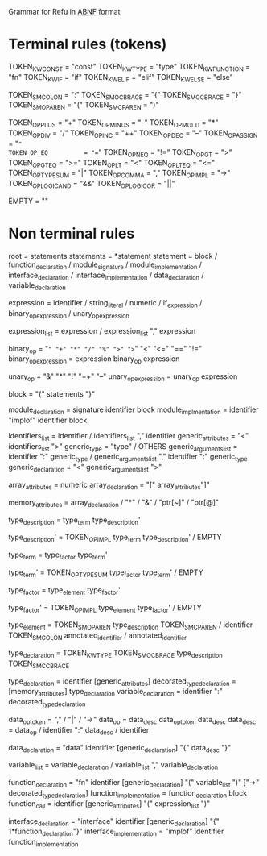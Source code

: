 #+FILETAGS: REFULANG

Grammar for Refu in [[http://tools.ietf.org/html/rfc5234][ABNF]] format

* Terminal rules (tokens)
TOKEN_KW_CONST = "const"
TOKEN_KW_TYPE = "type"
TOKEN_KW_FUNCTION = "fn"
TOKEN_KW_IF = "if"
TOKEN_KW_ELIF = "elif"
TOKEN_KW_ELSE = "else"

TOKEN_SM_COLON = ":"
TOKEN_SM_OCBRACE = "{"
TOKEN_SM_CCBRACE = "}"
TOKEN_SM_OPAREN = "("
TOKEN_SM_CPAREN = ")"

TOKEN_OP_PLUS        = "+"
TOKEN_OP_MINUS       = "-"
TOKEN_OP_MULTI       = "*"
TOKEN_OP_DIV         = "/"
TOKEN_OP_INC         = "++"
TOKEN_OP_DEC         = "--"
TOKEN_OP_ASSIGN      = "="
TOKEN_OP_EQ          = "=="
TOKEN_OP_NEQ         = "!="
TOKEN_OP_GT          = ">"
TOKEN_OP_GTEQ        = ">="
TOKEN_OP_LT          = "<"
TOKEN_OP_LTEQ        = "<="
TOKEN_OP_TYPESUM     = "|"
TOKEN_OP_COMMA       = ","
TOKEN_OP_IMPL        = "->"
TOKEN_OP_LOGICAND    = "&&"
TOKEN_OP_LOGICOR     = "||"

EMPTY = ""

* Non terminal rules
root = statements
statements = *statement
statement = block
          / function_declaration
          / module_signature
          / module_implementation
          / interface_declaration
          / interface_implementation
          / data_declaration
          / variable_declaration

expression = identifier
           / string_literal
           / numeric
           / if_expression
           / binary_op_expression
           / unary_op_expression

expression_list = expression
                / expression_list "," expression

binary_op = "=" "+" "*" "/" "%" ">" ">=" "<" "<=" "==" "!="
binary_op_expression = expression binary_op expression

unary_op = "&" "*" "!" "++" "--"
unary_op_expression = unary_op expression

block = "{" statements "}"

module_declaration = signature identifier block
module_implmentation = identifier "implof" identifier block

identifiers_list = identifier / identifiers_list "," identifier
generic_attributes = "<" identifiers_list ">"
generic_type = "type" / OTHERS
generic_arguments_list = identifier ":" generic_type
                       / generic_arguments_list "," identifier ":" generic_type
generic_declaration = "<" generic_arguments_list ">"

array_attributes = numeric
array_declaration = "[" array_attributes"]"

memory_attributes = array_declaration
                  / "*"
                  / "&"
                  / "ptr[~]"
                  / "ptr[@]"


type_description = type_term type_description'
 
type_description' = TOKEN_OP_IMPL type_term type_description'
                  / EMPTY

 
type_term = type_factor type_term'
 
type_term' = TOKEN_OP_TYPESUM type_factor type_term'
           / EMPTY

type_factor = type_element type_factor'

type_factor' = TOKEN_OP_IMPL type_element type_factor'
             / EMPTY
 
type_element = TOKEN_SM_OPAREN type_description TOKEN_SM_CPAREN
             / identifier TOKEN_SM_COLON annotated_identifier
             / annotated_identifier

type_declaration = TOKEN_KW_TYPE TOKEN_SM_OCBRACE type_description TOKEN_SM_CCBRACE


type_declaration = identifier [generic_attributes]
decorated_type_declaration = [memory_attributes] type_declaration
variable_declaration = identifier ":" decorated_type_declaration

data_op_token = "," / "|" / "->"
data_op = data_desc data_op_token data_desc
data_desc = data_op
          / identifier ":" data_desc
          / identifier

data_declaration = "data" identifier [generic_declaration] "{" data_desc "}"

variable_list = variable_declaration
              / variable_list "," variable_declaration

function_declaration = "fn" identifier [generic_declaration] "(" variable_list ")" ["->" decorated_type_declaration]
function_implementation = function_declaration block
function_call = identifier [generic_attributes] "(" expression_list ")"

interface_declaration = "interface" identifier [generic_declaration] "{" 1*function_declaration"}"
interface_implementation = "implof" identifier function_implementation
